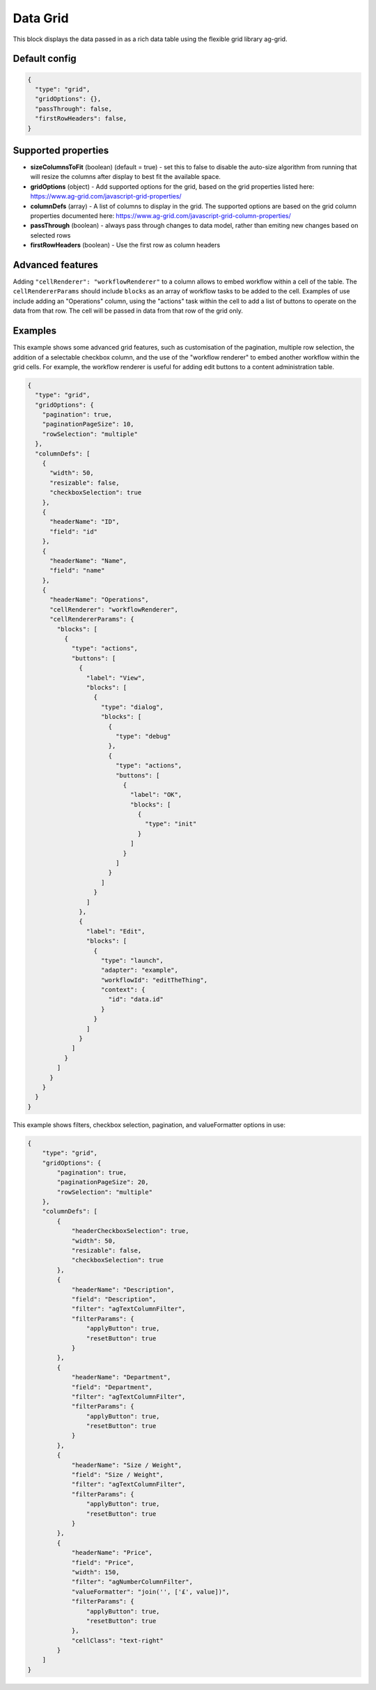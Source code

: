 Data Grid
=========

This block displays the data passed in as a rich data table using the flexible grid library ag-grid.

Default config
--------------

.. code-block:: json

    {
      "type": "grid",
      "gridOptions": {},
      "passThrough": false,
      "firstRowHeaders": false,
    }

Supported properties
--------------------

- **sizeColumnsToFit** (boolean) (default = true) - set this to false to disable the auto-size algorithm from running that will resize the columns after display to best fit the available space.
- **gridOptions** (object) - Add supported options for the grid, based on the grid properties listed here: https://www.ag-grid.com/javascript-grid-properties/
- **columnDefs** (array) - A list of columns to display in the grid. The supported options are based on the grid column properties documented here: https://www.ag-grid.com/javascript-grid-column-properties/
- **passThrough** (boolean) - always pass through changes to data model, rather than emiting new changes based on selected rows
- **firstRowHeaders** (boolean) - Use the first row as column headers
 

Advanced features
-----------------

Adding ``"cellRenderer": "workflowRenderer"`` to a column allows to embed workflow within a cell of the table.
The ``cellRendererParams`` should include ``blocks`` as an array of workflow tasks to be added to the cell. Examples of
use include adding an "Operations" column, using the "actions" task within the cell to add a list of buttons to operate
on the data from that row. The cell will be passed in data from that row of the grid only.

Examples
--------

This example shows some advanced grid features, such as customisation of the
pagination, multiple row selection, the addition of a selectable checkbox column,
and the use of the "workflow renderer" to embed another workflow within
the grid cells. For example, the workflow renderer is useful for adding edit buttons
to a content administration table.

.. code-block:: json

    {
      "type": "grid",
      "gridOptions": {
        "pagination": true,
        "paginationPageSize": 10,
        "rowSelection": "multiple"
      },
      "columnDefs": [
        {
          "width": 50,
          "resizable": false,
          "checkboxSelection": true
        },
        {
          "headerName": "ID",
          "field": "id"
        },
        {
          "headerName": "Name",
          "field": "name"
        },
        {
          "headerName": "Operations",
          "cellRenderer": "workflowRenderer",
          "cellRendererParams": {
            "blocks": [
              {
                "type": "actions",
                "buttons": [
                  {
                    "label": "View",
                    "blocks": [
                      {
                        "type": "dialog",
                        "blocks": [
                          {
                            "type": "debug"
                          },
                          {
                            "type": "actions",
                            "buttons": [
                              {
                                "label": "OK",
                                "blocks": [
                                  {
                                    "type": "init"
                                  }
                                ]
                              }
                            ]
                          }
                        ]
                      }
                    ]
                  },
                  {
                    "label": "Edit",
                    "blocks": [
                      {
                        "type": "launch",
                        "adapter": "example",
                        "workflowId": "editTheThing",
                        "context": {
                          "id": "data.id"
                        }
                      }
                    ]
                  }
                ]
              }
            ]
          }
        }
      }
    }

This example shows filters, checkbox selection, pagination, and valueFormatter
options in use:

.. code-block:: json

    {
        "type": "grid",
        "gridOptions": {
            "pagination": true,
            "paginationPageSize": 20,
            "rowSelection": "multiple"
        },
        "columnDefs": [
            {
                "headerCheckboxSelection": true,
                "width": 50,
                "resizable": false,
                "checkboxSelection": true
            },
            {
                "headerName": "Description",
                "field": "Description",
                "filter": "agTextColumnFilter",
                "filterParams": {
                    "applyButton": true,
                    "resetButton": true
                }
            },
            {
                "headerName": "Department",
                "field": "Department",
                "filter": "agTextColumnFilter",
                "filterParams": {
                    "applyButton": true,
                    "resetButton": true
                }
            },
            {
                "headerName": "Size / Weight",
                "field": "Size / Weight",
                "filter": "agTextColumnFilter",
                "filterParams": {
                    "applyButton": true,
                    "resetButton": true
                }
            },
            {
                "headerName": "Price",
                "field": "Price",
                "width": 150,
                "filter": "agNumberColumnFilter",
                "valueFormatter": "join('', ['£', value])",
                "filterParams": {
                    "applyButton": true,
                    "resetButton": true
                },
                "cellClass": "text-right"
            }
        ]
    }
